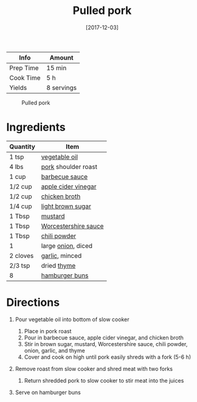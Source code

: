 #+TITLE: Pulled pork

| Info      | Amount     |
|-----------+------------|
| Prep Time | 15 min     |
| Cook Time | 5 h        |
| Yields    | 8 servings |

#+CAPTION: Pulled pork
[[../_assets/pulled-pork.jpg]]
#+DATE: [2017-12-03]
#+LAST_MODIFIED:
#+FILETAGS: :recipe:pork :slow:-cookerdinner:

* Ingredients

| Quantity | Item                                                              |
|----------+-------------------------------------------------------------------|
| 1 tsp    | [[../_ingredients/vegetable-oil.md][vegetable oil]]               |
| 4 lbs    | [[../_ingredients/pork.md][pork]] shoulder roast                  |
| 1 cup    | [[../_ingredients/barbecue-sauce.md][barbecue sauce]]             |
| 1/2 cup  | [[../_ingredients/apple-cider-vinegar.md][apple cider vinegar]]   |
| 1/2 cup  | [[../_ingredients/chicken-broth.md][chicken broth]]               |
| 1/4 cup  | [[../_ingredients/brown-sugar.md][light brown sugar]]             |
| 1 Tbsp   | [[../_ingredients/mustard.md][mustard]]                           |
| 1 Tbsp   | [[../_ingredients/worcestershire-sauce.md][Worcestershire sauce]] |
| 1 Tbsp   | [[../_ingredients/chili-powder.md][chili powder]]                 |
| 1        | large [[../_ingredients/onion.md][onion]], diced                  |
| 2 cloves | [[../_ingredients/garlic.md][garlic]], minced                     |
| 2/3 tsp  | dried [[../_ingredients/thyme.md][thyme]]                         |
| 8        | [[../_ingredients/buns.md][hamburger buns]]                       |

* Directions

1. Pour vegetable oil into bottom of slow cooker

   1. Place in pork roast
   2. Pour in barbecue sauce, apple cider vinegar, and chicken broth
   3. Stir in brown sugar, mustard, Worcestershire sauce, chili powder, onion, garlic, and thyme
   4. Cover and cook on high until pork easily shreds with a fork (5-6 h)

2. Remove roast from slow cooker and shred meat with two forks

   1. Return shredded pork to slow cooker to stir meat into the juices

3. Serve on hamburger buns
